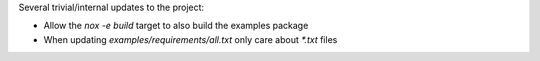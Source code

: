 Several trivial/internal updates to the project:

* Allow the `nox -e build` target to also build the examples package
* When updating `examples/requirements/all.txt` only care about `*.txt` files
